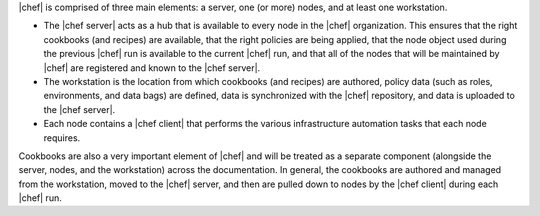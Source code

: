 .. The contents of this file are included in multiple topics.
.. This file should not be changed in a way that hinders its ability to appear in multiple documentation sets.


|chef| is comprised of three main elements: a server, one (or more) nodes, and at least one workstation. 

* The |chef server| acts as a hub that is available to every node in the |chef| organization. This ensures that the right cookbooks (and recipes) are available, that the right policies are being applied, that the node object used during the previous |chef| run is available to the current |chef| run, and that all of the nodes that will be maintained by |chef| are registered and known to the |chef server|. 
* The workstation is the location from which cookbooks (and recipes) are authored, policy data (such as roles, environments, and data bags) are defined, data is synchronized with the |chef| repository, and data is uploaded to the |chef server|. 
* Each node contains a |chef client| that performs the various infrastructure automation tasks that each node requires.

Cookbooks are also a very important element of |chef| and will be treated as a separate component (alongside the server, nodes, and the workstation) across the documentation. In general, the cookbooks are authored and managed from the workstation, moved to the |chef| server, and then are pulled down to nodes by the |chef client| during each |chef| run.
